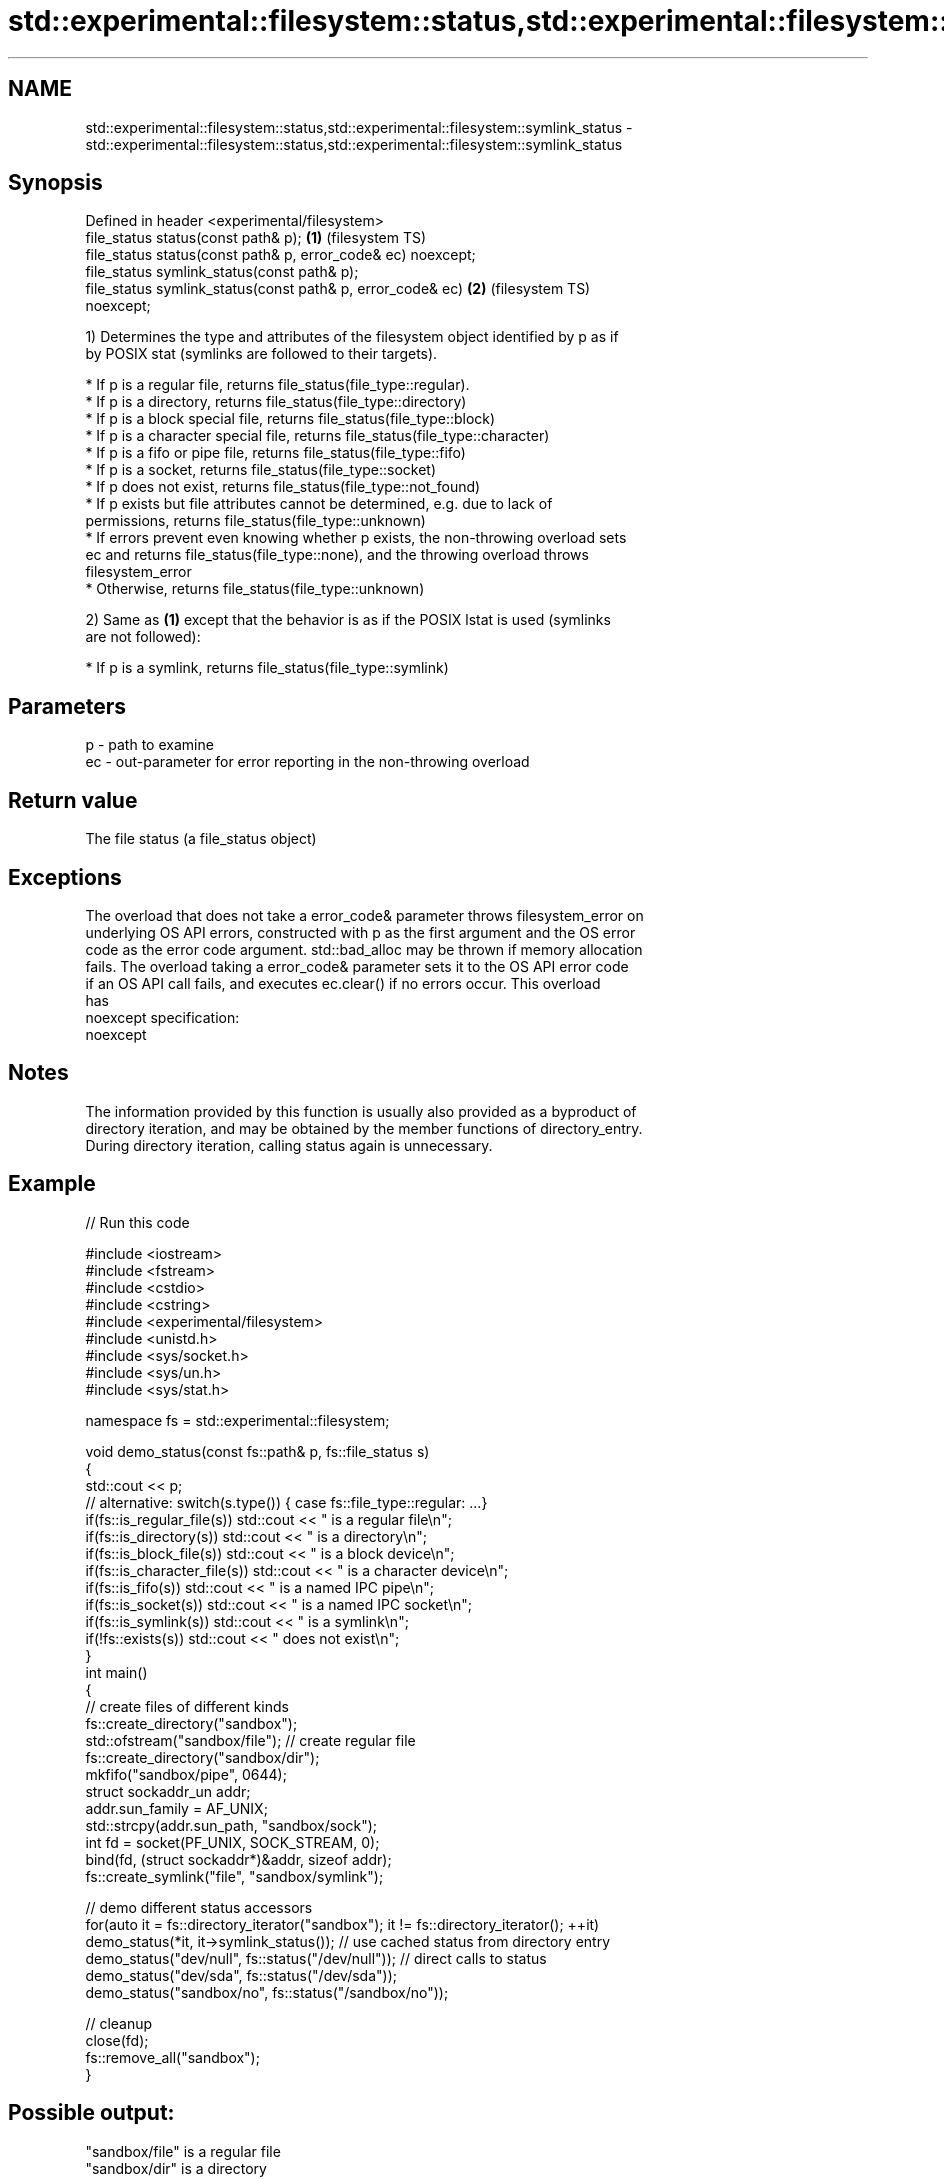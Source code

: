 .TH std::experimental::filesystem::status,std::experimental::filesystem::symlink_status 3 "2019.03.28" "http://cppreference.com" "C++ Standard Libary"
.SH NAME
std::experimental::filesystem::status,std::experimental::filesystem::symlink_status \- std::experimental::filesystem::status,std::experimental::filesystem::symlink_status

.SH Synopsis
   Defined in header <experimental/filesystem>
   file_status status(const path& p);                               \fB(1)\fP (filesystem TS)
   file_status status(const path& p, error_code& ec) noexcept;
   file_status symlink_status(const path& p);
   file_status symlink_status(const path& p, error_code& ec)        \fB(2)\fP (filesystem TS)
   noexcept;

   1) Determines the type and attributes of the filesystem object identified by p as if
   by POSIX stat (symlinks are followed to their targets).

     * If p is a regular file, returns file_status(file_type::regular).
     * If p is a directory, returns file_status(file_type::directory)
     * If p is a block special file, returns file_status(file_type::block)
     * If p is a character special file, returns file_status(file_type::character)
     * If p is a fifo or pipe file, returns file_status(file_type::fifo)
     * If p is a socket, returns file_status(file_type::socket)
     * If p does not exist, returns file_status(file_type::not_found)
     * If p exists but file attributes cannot be determined, e.g. due to lack of
       permissions, returns file_status(file_type::unknown)
     * If errors prevent even knowing whether p exists, the non-throwing overload sets
       ec and returns file_status(file_type::none), and the throwing overload throws
       filesystem_error
     * Otherwise, returns file_status(file_type::unknown)

   2) Same as \fB(1)\fP except that the behavior is as if the POSIX lstat is used (symlinks
   are not followed):

     * If p is a symlink, returns file_status(file_type::symlink)

.SH Parameters

   p  - path to examine
   ec - out-parameter for error reporting in the non-throwing overload

.SH Return value

   The file status (a file_status object)

.SH Exceptions

   The overload that does not take a error_code& parameter throws filesystem_error on
   underlying OS API errors, constructed with p as the first argument and the OS error
   code as the error code argument. std::bad_alloc may be thrown if memory allocation
   fails. The overload taking a error_code& parameter sets it to the OS API error code
   if an OS API call fails, and executes ec.clear() if no errors occur. This overload
   has
   noexcept specification:  
   noexcept
     

.SH Notes

   The information provided by this function is usually also provided as a byproduct of
   directory iteration, and may be obtained by the member functions of directory_entry.
   During directory iteration, calling status again is unnecessary.

.SH Example

   
// Run this code

 #include <iostream>
 #include <fstream>
 #include <cstdio>
 #include <cstring>
 #include <experimental/filesystem>
 #include <unistd.h>
 #include <sys/socket.h>
 #include <sys/un.h>
 #include <sys/stat.h>
  
 namespace fs = std::experimental::filesystem;
  
 void demo_status(const fs::path& p, fs::file_status s)
 {
     std::cout << p;
     // alternative: switch(s.type()) { case fs::file_type::regular: ...}
     if(fs::is_regular_file(s)) std::cout << " is a regular file\\n";
     if(fs::is_directory(s)) std::cout << " is a directory\\n";
     if(fs::is_block_file(s)) std::cout << " is a block device\\n";
     if(fs::is_character_file(s)) std::cout << " is a character device\\n";
     if(fs::is_fifo(s)) std::cout << " is a named IPC pipe\\n";
     if(fs::is_socket(s)) std::cout << " is a named IPC socket\\n";
     if(fs::is_symlink(s)) std::cout << " is a symlink\\n";
     if(!fs::exists(s)) std::cout << " does not exist\\n";
 }
 int main()
 {
     // create files of different kinds
     fs::create_directory("sandbox");
     std::ofstream("sandbox/file"); // create regular file
     fs::create_directory("sandbox/dir");
     mkfifo("sandbox/pipe", 0644);
     struct sockaddr_un addr;
     addr.sun_family = AF_UNIX;
     std::strcpy(addr.sun_path, "sandbox/sock");
     int fd = socket(PF_UNIX, SOCK_STREAM, 0);
     bind(fd, (struct sockaddr*)&addr, sizeof addr);
     fs::create_symlink("file", "sandbox/symlink");
  
     // demo different status accessors
     for(auto it = fs::directory_iterator("sandbox"); it != fs::directory_iterator(); ++it)
         demo_status(*it, it->symlink_status()); // use cached status from directory entry
     demo_status("dev/null", fs::status("/dev/null")); // direct calls to status
     demo_status("dev/sda", fs::status("/dev/sda"));
     demo_status("sandbox/no", fs::status("/sandbox/no"));
  
     // cleanup
     close(fd);
     fs::remove_all("sandbox");
 }

.SH Possible output:

 "sandbox/file" is a regular file
 "sandbox/dir" is a directory
 "sandbox/pipe" is a named IPC pipe
 "sandbox/sock" is a named IPC socket
 "sandbox/symlink" is a symlink
 "dev/null" is a character device
 "dev/sda" is a block device
 "sandbox/no" does not exist

.SH See also

   file_status       represents file type and permissions
                     \fI(class)\fP 
   status_known      checks whether file status is known
                     \fI(function)\fP 
   is_block_file     checks whether the given path refers to block device
                     \fI(function)\fP 
   is_character_file checks whether the given path refers to a character device
                     \fI(function)\fP 
   is_directory      checks whether the given path refers to a directory
                     \fI(function)\fP 
   is_fifo           checks whether the given path refers to a named pipe
                     \fI(function)\fP 
   is_other          checks whether the argument refers to an other file
                     \fI(function)\fP 
   is_regular_file   checks whether the argument refers to a regular file
                     \fI(function)\fP 
   is_socket         checks whether the argument refers to a named IPC socket
                     \fI(function)\fP 
   is_symlink        checks whether the argument refers to a symbolic link
                     \fI(function)\fP 
   exists            checks whether path refers to existing file system object
                     \fI(function)\fP 
                     cached status of the file designated by this directory entry
   status            cached symlink_status of the file designated by this directory
   symlink_status    entry
                     \fI\fI(public member\fP function of\fP
                     std::experimental::filesystem::directory_entry) 

.SH Category:

     * unconditionally noexcept

   Hidden categories:

     * Pages with unreviewed unconditional noexcept template
     * Pages with unreviewed noexcept template

